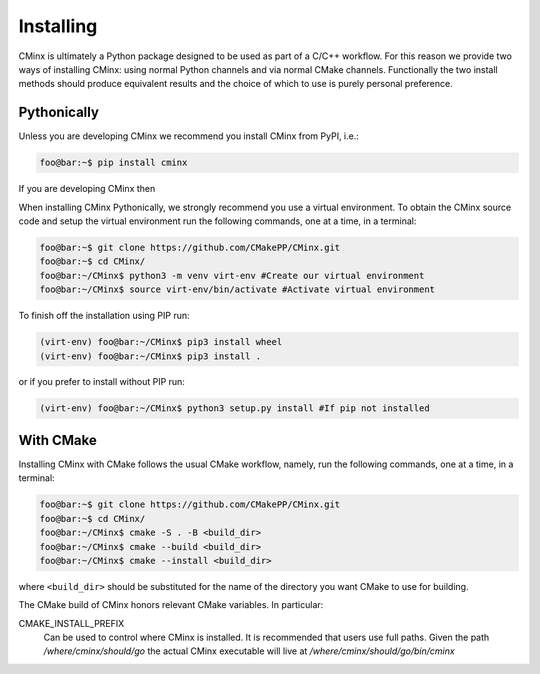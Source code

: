 .. Copyright 2021 CMakePP
..
.. Licensed under the Apache License, Version 2.0 (the "License");
.. you may not use this file except in compliance with the License.
.. You may obtain a copy of the License at
..
.. http://www.apache.org/licenses/LICENSE-2.0
..
.. Unless required by applicable law or agreed to in writing, software
.. distributed under the License is distributed on an "AS IS" BASIS,
.. WITHOUT WARRANTIES OR CONDITIONS OF ANY KIND, either express or implied.
.. See the License for the specific language governing permissions and
.. limitations under the License.
..
##########
Installing
##########

CMinx is ultimately a Python package designed to be used as part of a C/C++
workflow. For this reason we provide two ways of installing CMinx: using normal
Python channels and via normal CMake channels. Functionally the two install
methods should produce equivalent results and the choice of which to use is
purely personal preference.

************
Pythonically
************

Unless you are developing CMinx we recommend you install CMinx from PyPI, i.e.:

.. code:: console

   foo@bar:~$ pip install cminx

If you are developing CMinx then

When installing CMinx Pythonically, we strongly recommend you use a virtual
environment. To obtain the CMinx source code and setup the virtual environment
run the following commands, one at a time, in a terminal:

.. code:: console

   foo@bar:~$ git clone https://github.com/CMakePP/CMinx.git
   foo@bar:~$ cd CMinx/
   foo@bar:~/CMinx$ python3 -m venv virt-env #Create our virtual environment
   foo@bar:~/CMinx$ source virt-env/bin/activate #Activate virtual environment

To finish off the installation using PIP run:

.. code:: console

   (virt-env) foo@bar:~/CMinx$ pip3 install wheel
   (virt-env) foo@bar:~/CMinx$ pip3 install .

or if you prefer to install without PIP run:

.. code:: console

   (virt-env) foo@bar:~/CMinx$ python3 setup.py install #If pip not installed

**********
With CMake
**********

Installing CMinx with CMake follows the usual CMake workflow, namely, run the
following commands, one at a time, in a terminal:

.. code:: console

   foo@bar:~$ git clone https://github.com/CMakePP/CMinx.git
   foo@bar:~$ cd CMinx/
   foo@bar:~/CMinx$ cmake -S . -B <build_dir>
   foo@bar:~/CMinx$ cmake --build <build_dir>
   foo@bar:~/CMinx$ cmake --install <build_dir>

where ``<build_dir>`` should be substituted for the name of the directory you
want CMake to use for building.

The CMake build of CMinx honors relevant CMake variables. In particular:

CMAKE_INSTALL_PREFIX
   Can be used to control where CMinx is installed. It is recommended that users
   use full paths. Given the path `/where/cminx/should/go` the actual CMinx
   executable will live at `/where/cminx/should/go/bin/cminx`
